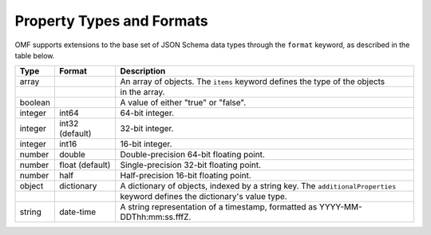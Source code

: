 ==========================
Property Types and Formats
==========================

OMF supports extensions to the base set of JSON Schema data types through the ``format`` keyword, as described in the table below.

========   ================  ===========
Type       Format            Description
========   ================  ===========
array                        An array of objects. The ``items`` keyword defines the type of the objects
\                            in the array.
boolean                      A value of either "true" or "false".
integer    int64             64-bit integer.
integer    int32 (default)   32-bit integer.
integer    int16             16-bit integer.
number     double            Double-precision 64-bit floating point.
number     float (default)   Single-precision 32-bit floating point.
number     half              Half-precision 16-bit floating point.
object     dictionary        A dictionary of objects, indexed by a string key. The ``additionalProperties``
\                            keyword defines the dictionary's value type.
string     date-time         A string representation of a timestamp, formatted as YYYY-MM-DDThh:mm:ss.fffZ.
========   ================  ===========


